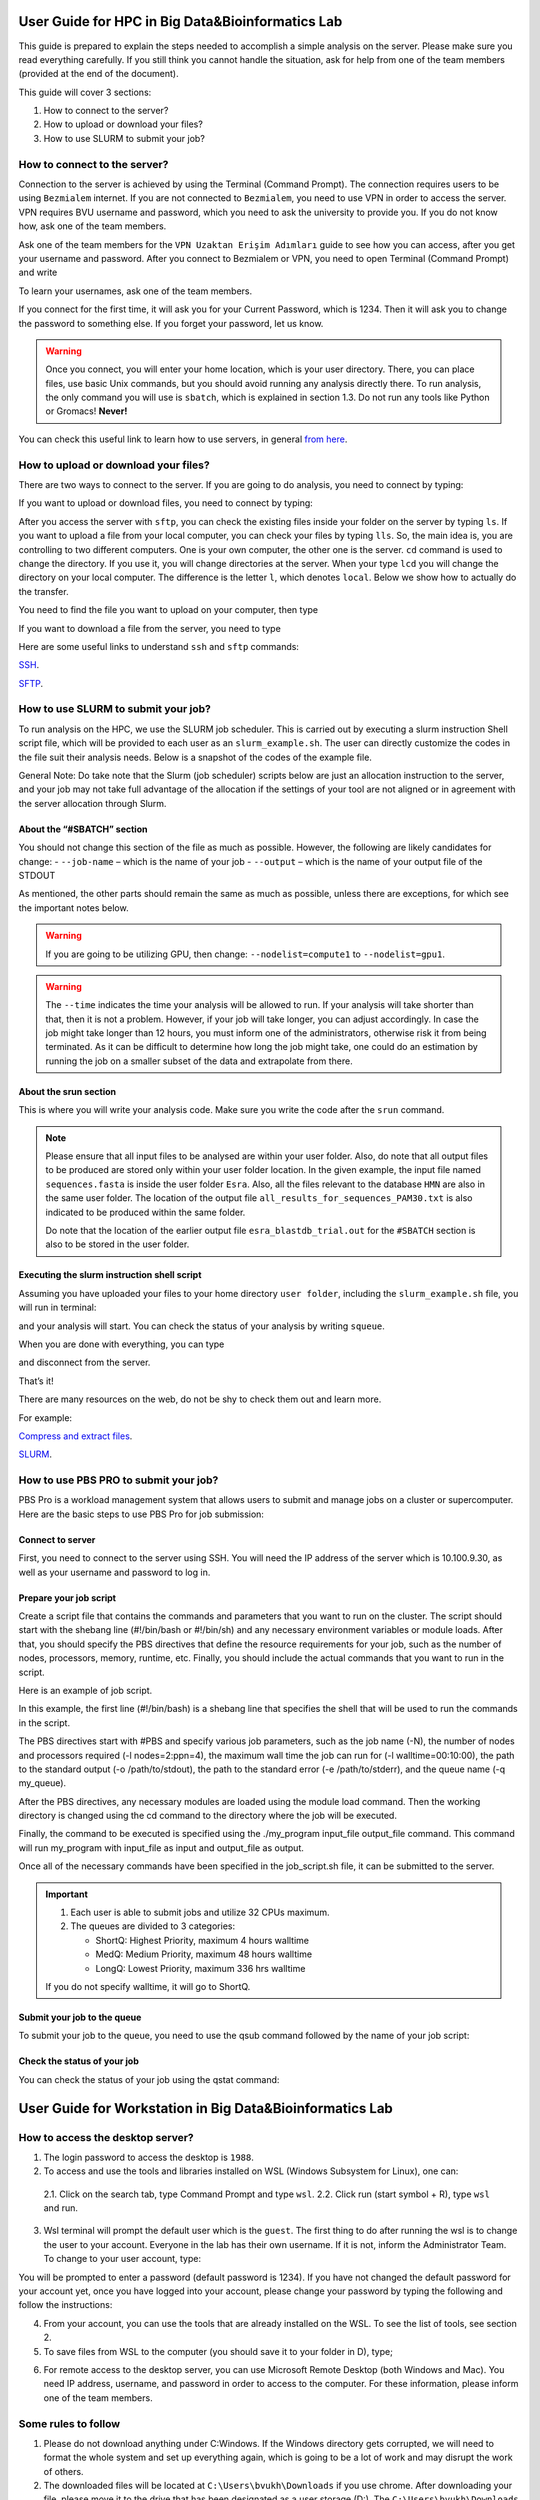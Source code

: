 =================================================
User Guide for HPC in Big Data&Bioinformatics Lab 
=================================================

This guide is prepared to explain the steps needed to accomplish a simple analysis on the server. Please make sure you read everything carefully. If you still think you cannot handle the situation, ask for help from one of the team members (provided at the end of the document).

This guide will cover 3 sections:

1. How to connect to the server?

2. How to upload or download your files?

3. How to use SLURM to submit your job?

-----------------------------
How to connect to the server?
-----------------------------

Connection to the server is achieved by using the Terminal (Command Prompt). The connection requires users to be using ``Bezmialem`` internet. If you are not connected to ``Bezmialem``, you need to use VPN in order to access the server. VPN requires BVU username and password, which you need to ask the university to provide you. If you do not know how, ask one of the team members.

Ask one of the team members for the ``VPN Uzaktan Erişim Adımları`` guide to see how you can access, after you get your username and password. After you connect to Bezmialem or VPN, you need to open Terminal (Command Prompt) and write 

.. code-block:: bash
   :linenos:
	
   ssh username@10.100.9.30 


To learn your usernames, ask one of the team members. 

If you connect for the first time, it will ask you for your Current Password, which is 1234. Then it will ask you to change the password to something else. If you forget your password, let us know.

.. warning::
	Once you connect, you will enter your home location, which is your user directory. There, you can place files, use basic Unix commands, but you should avoid running any analysis directly there. To run analysis, the only command you will use is ``sbatch``, which is explained in section 1.3. Do not run any tools like Python or Gromacs! **Never!**

You can check this useful link to learn how to use servers, in general `from here <https://datascienceguide.github.io/beginner-tutorial-how-to-get-started-with-data-science-using-servers>`_.

-------------------------------------
How to upload or download your files?
-------------------------------------

There are two ways to connect to the server. If you are going to do analysis, you need to connect by typing:

.. code-block:: bash
   :linenos:

   ssh username@10.100.9.30


If you want to upload or download files, you need to connect by typing:

.. code-block:: bash
   :linenos:
   
   sftp username@10.100.9.30


After you access the server with ``sftp``, you can check the existing files inside your folder on the server by typing ``ls``. If you want to upload a file from your local computer, you can check your files by typing ``lls``. So, the main idea is, you are controlling to two different computers. One is your own computer, the other one is the server. ``cd`` command is used to change the directory. If you use it, you will change directories at the server. When your type ``lcd`` you will change the directory on your local computer. The difference is the letter ``l``, which denotes ``local``. Below we show how to actually do the transfer.

You need to find the file you want to upload on your computer, then type 

.. code-block:: bash
   :linenos:

   put name_of_the_file


If you want to download a file from the server, you need to type

.. code-block:: bash
   :linenos:
   
   get name_of_the_file 


Here are some useful links to understand ``ssh`` and ``sftp`` commands:

`SSH <https://www.hostinger.com/tutorials/ssh/basic-ssh-commands>`_.

`SFTP <https://www.digitalocean.com/community/tutorials/how-to-use-sftp-to-securely-transfer-files-with-a-remote-server>`_.


------------------------------------
How to use SLURM to submit your job?
------------------------------------

To run analysis on the HPC, we use the SLURM job scheduler. This is carried out by executing a slurm instruction Shell script file, which will be provided to each user as an ``slurm_example.sh``. The user can directly customize the codes in the file suit their analysis needs. Below is a snapshot of the codes of the example file.

General Note: Do take note that the Slurm (job scheduler) scripts below are just an allocation instruction to the server, and your job may not take full advantage of the allocation if the settings of your tool are not aligned or in agreement with the server allocation through Slurm.

.. code-block:: bash
   :linenos:

   #If your tool does not utilize multithreading, such as muscle / or your own python script, use below.
   #Please do not change the value for "--nodes"
   
   #!/bin/bash
   #SBATCH --job-name=<NameOfYourJob>
   #SBATCH --output=<StdoutOfYourJob>
   #SBATCH --nodes=1
   
   srun command
   
   #Template: 2
   #If your tool utilizes multithreading, such as CD-HIT and STAR aligner, among others.
   #Please do not change the value for the "--nodes" and the "--cpus-per-task".
   #You may change the time limit.
   
   #!/bin/bash
   #SBATCH --job-name=<NameOfYourJob>
   #SBATCH --output=<StdoutOfYourJob>
   #SBATCH --nodes=1
   #SBATCH --cpus-per-task=20
   #SBATCH -t 23:00:00 #time limit
   
   srun command
   
   #Template: 3
   #If your tool utilizes multiprocessing without multithreading
   #Please do not change the value for the "--nodes" and the "--ntasks"
   #You may change the time limit.
   
   #!/bin/bash
   #SBATCH --job-name=<NameOfYourJob>
   #SBATCH --output=<StdoutOfYourJob>
   #SBATCH --nodes=1
   #SBATCH --ntasks=20
   #SBATCH --time=2-00:00:00 #time limit
   
   srun command
   
   #Template: 4
   #If your tool utilizes multiprocessing along with multithreading, you can adapt the params as long as
   #The value for "--ntasks" multipled (*) with "--cpus-per-task" is not greater than 20.
   #You may change the time limit.
   
   #!/bin/bash
   #SBATCH --job-name=<NameOfYourJob>
   #SBATCH --output=<StdoutOfYourJob>
   #SBATCH --nodes=1
   #SBATCH --cpus-per-task=4
   #SBATCH --ntasks=5
   #SBATCH --time=2-00:00:00 #time limit
   
   srun command
   
   #Template: 5
   #This is for GPU usage.
   #The values for "--nodes" and "--cpus-per-gpu" should not be changed.
   #You may change the time limit.
   
   #!/bin/bash
   #SBATCH --job-name=<NameOfYourJob>
   #SBATCH --output=<StdoutOfYourJob>
   #SBATCH --nodes=1
   #SBATCH --cpus-per-gpu=2
   #SBATCH --gres=gpu:1
   #SBATCH --time=2-00:00:00 #time limit
   
   srun command
   
   #Template: 6
   #This is for GPU usage.
   #If your tool is able to utilize multiprocessing on a single GPU. 
   #You can change the "--ntasks" as per the guideline of your tool. Ensure that there is no conflict between the #internal settings of the tool and the instruction sent to    Slurm.   
   #Do th   is with care as you might overload the #GPU and your job will be terminated.   
   
   #!/bin/bash
   #SBATCH --job-name=<NameOfYourJob>
   #SBATCH --output=<StdoutOfYourJob>
   #SBATCH --nodes=1
   #SBATCH --cpus-per-task=1
   #SBATCH --ntasks=20
   #SBATCH --gres=gpu:1
   #SBATCH --time=2-00:00:00 #time limit
   
   srun command
   
   #Template: 7
   #This is for GPU usage.
   #If your tool is able to do multiprocessing and you want to utilize GPUs on the two nodes (GPU 1 and GPU 2).
   #Make sure your tool can run on two GPUs on different nodes.  
   #Do not change any of the settings below, except time limit.
   
   #!/bin/bash
   #SBATCH --job-name=<NameOfYourJob>
   #SBATCH --output=<StdoutOfYourJob>
   #SBATCH --nodes=2
   #SBATCH --cpus-per-gpu=3
   #SBATCH --gpus-per-node=1
   #SBATCH --time=2-00:00:00 #time limit
   
   srun command
   
   #Template: 8
   #Needs Permission! 
   #If you need the whole node with multithreading.
   #Do not change any of the settings below, except time limit.
   
   #!/bin/bash
   #SBATCH --job-name=<NameOfYourJob>
   #SBATCH --output=<StdoutOfYourJob>
   #SBATCH --nodes=1
   #SBATCH --ntasks-per-node=1
   #SBATCH --cpus-per-task=100
   #SBATCH --time=2-00:00:00 #time limit
   
   #Template: 9
   #Needs Permission! 
   #If you need two nodes with multiprocessing. 
   #If one node is enough, just adjust --nodes=2 to --nodes=1
   
   #!/bin/bash
   #SBATCH --job-name=<NameOfYourJob>
   #SBATCH --output=<StdoutOfYourJob>
   #SBATCH --nodes=2
   #SBATCH --ntasks-per-node=100
   #SBATCH --time=2-00:00:00 #time limit
   
   #Template: 10
   #Needs Permission! 
   #If you need two nodes with high cpu power (multiprocessing coupled with multithreading), use below.
   #NOTE: if your tool is not capable of doing multiprocessing, this won't work. Then you can only go with 1 #node.
   #Multithreading != multiprocessing. For example: "muscle -super5" is able to do multithreading, but not #multiprocessing.
   #In contrast, MAGUS is able to do both multiprocessing and multithreading. 
   #In bioinformatics, it is rare to find multiprocessing tools.
   #You may modify the settings to better maximise your tool's capability, but do it with care.
   
   #!/bin/bash
   #SBATCH --job-name=<NameOfYourJob>
   #SBATCH --output=<StdoutOfYourJob>
   #SBATCH --nodes=2
   #SBATCH --ntasks-per-node=1
   #SBATCH --cpus-per-task=100
   #SBATCH --time=2-00:00:00 #time limit
   
   #Template: 11
   #This is for GROMACS (on GPU node)
   #Since you are going to use the GROMACS tool, please add an additional line to call #the GROMACS software that #has been installed on the server for global use (any user). 
   #The line to add is: "source /home/software/gromacsGPU/bin/GMXRC" (without quotes) before srun.
   #You can adjust "--cpus-per-task", but do it with care. 
   #You may also change the time limit. 
   
   #!/bin/bash
   #SBATCH --job-name=<NameOfYourJob>
   #SBATCH --output=<StdoutOfYourJob>
   #SBATCH --nodes=1
   #SBATCH --cpus-per-task=2
   #SBATCH --gres=gpu:1
   #SBATCH --time=2-00:00:00 #time limit
   
   source /home/software/gromacsGPU/bin/GMXRC
   
   srun gmx_mpi grompp -f mdPL.mdp -c npt_prsa_cat.gro -t npt_prsa_cat.cpt -p topol.top -n index_prsa_cat.ndx -o md.tpr -maxwarn 3
   
   srun gmx_mpi mdrun -s md.tpr -deffnm md_prsa_cat2 -nb gpu


^^^^^^^^^^^^^^^^^^^^^^^^^^^
About the “#SBATCH” section
^^^^^^^^^^^^^^^^^^^^^^^^^^^

You should not change this section of the file as much as possible. However, the following are likely candidates for change:
- ``--job-name`` – which is the name of your job
- ``--output``   – which is the name of your output file of the STDOUT

As mentioned, the other parts should remain the same as much as possible, unless there are exceptions, for which see the important notes below.

.. warning:: 
	If you are going to be utilizing GPU, then change: ``--nodelist=compute1`` to ``--nodelist=gpu1``.
	
.. warning::
	The ``--time`` indicates the time your analysis will be allowed to run. If your analysis will take shorter than that, then it is not a problem. However, if your job will take longer, you can adjust accordingly. In case the job might take longer than 12 hours, you must inform one of the administrators, otherwise risk it from being terminated. As it can be difficult to determine how long the job might take, one could do an estimation by running the job on a smaller subset of the data and extrapolate from there.

^^^^^^^^^^^^^^^^^^^^^^
About the srun section
^^^^^^^^^^^^^^^^^^^^^^

This is where you will write your analysis code. Make sure you write the code after the ``srun`` command.

.. note:: 

	Please ensure that all input files to be analysed are within your user folder. Also, do note that all output files to be produced are stored only within your user folder location. In the given example, the input file named ``sequences.fasta`` is inside the user folder ``Esra``.  Also, all the files relevant to the database ``HMN`` are also in the same user folder. The location of the output file ``all_results_for_sequences_PAM30.txt`` is also indicated to be produced within the same folder. 
	
	Do note that the location of the earlier output file ``esra_blastdb_trial.out`` for the ``#SBATCH`` section is also to be stored in the user folder.

^^^^^^^^^^^^^^^^^^^^^^^^^^^^^^^^^^^^^^^^^^^^
Executing the slurm instruction shell script
^^^^^^^^^^^^^^^^^^^^^^^^^^^^^^^^^^^^^^^^^^^^

Assuming you have uploaded your files to your home directory ``user folder``, including the ``slurm_example.sh`` file, you will run in terminal:

.. code-block:: bash
   :linenos:
	
   sbatch slurm_example.sh

and your analysis will start. You can check the status of your analysis by writing ``squeue``.

When you are done with everything, you can type

.. code-block:: bash
   :linenos:

   exit 

and disconnect from the server.


That’s it!

There are many resources on the web, do not be shy to check them out and learn more.

For example:

`Compress and extract files <https://www.tecmint.com/18-tar-command-examples-in-linux/>`_.

`SLURM <https://slurm.schedmd.com/>`_.


--------------------------------------
How to use PBS PRO to submit your job?
--------------------------------------

PBS Pro is a workload management system that allows users to submit and manage jobs on a cluster or supercomputer. Here are the basic steps to use PBS Pro for job submission:

^^^^^^^^^^^^^^^^^
Connect to server
^^^^^^^^^^^^^^^^^

First, you need to connect to the server using SSH. You will need the IP address of the server which is 10.100.9.30, as well as your username and password to log in.

^^^^^^^^^^^^^^^^^^^^^^^
Prepare your job script
^^^^^^^^^^^^^^^^^^^^^^^

Create a script file that contains the commands and parameters that you want to run on the cluster. The script should start with the shebang line (#!/bin/bash or #!/bin/sh) and any necessary environment variables or module loads. After that, you should specify the PBS directives that define the resource requirements for your job, such as the number of nodes, processors, memory, runtime, etc. Finally, you should include the actual commands that you want to run in the script.

Here is an example of job script.

.. code-block:: bash
   :linenos:

   #!/bin/bash

   #PBS -N my_job_name
   #PBS -l nodes=2:ppn=4
   #PBS -l walltime=00:10:00
   #PBS -o /path/to/stdout
   #PBS -e /path/to/stderr
   #PBS -q my_queue

   # Load any necessary modules
   module load my_module

   # Change to the directory where the job will be executed
   cd /path/to/working/directory

   # Run the command(s) you want to execute
   ./my_program input_file output_file

   # End of job script


In this example, the first line (#!/bin/bash) is a shebang line that specifies the shell that will be used to run the commands in the script.

The PBS directives start with #PBS and specify various job parameters, such as the job name (-N), the number of nodes and processors required (-l nodes=2:ppn=4), the maximum wall time the job can run for (-l walltime=00:10:00), the path to the standard output (-o /path/to/stdout), the path to the standard error (-e /path/to/stderr), and the queue name (-q my_queue).

After the PBS directives, any necessary modules are loaded using the module load command. Then the working directory is changed using the cd command to the directory where the job will be executed.

Finally, the command to be executed is specified using the ./my_program input_file output_file command. This command will run my_program with input_file as input and output_file as output.

Once all of the necessary commands have been specified in the job_script.sh file, it can be submitted to the server.

.. important::
   1. Each user is able to submit jobs and utilize 32 CPUs maximum.

   2. The queues are divided to 3 categories:

      - ShortQ: Highest Priority, maximum 4 hours walltime
      - MedQ: Medium Priority, maximum 48 hours walltime
      - LongQ: Lowest Priority, maximum 336 hrs walltime

   If you do not specify walltime, it will go to ShortQ.


^^^^^^^^^^^^^^^^^^^^^^^^^^^^
Submit your job to the queue
^^^^^^^^^^^^^^^^^^^^^^^^^^^^

To submit your job to the queue, you need to use the qsub command followed by the name of your job script:

.. code-block:: bash
   :linenos:

   qsub job_script.sh

^^^^^^^^^^^^^^^^^^^^^^^^^^^^
Check the status of your job
^^^^^^^^^^^^^^^^^^^^^^^^^^^^

You can check the status of your job using the qstat command:

.. code-block:: bash
   :linenos:

   qstat

=========================================================
User Guide for Workstation in Big Data&Bioinformatics Lab 
=========================================================


---------------------------------
How to access the desktop server?
---------------------------------


1. The login password to access the desktop is ``1988``. 

2. To access and use the tools and libraries installed on WSL (Windows Subsystem for Linux), one can:

 2.1. Click on the search tab, type Command Prompt and type ``wsl``.
 2.2. Click run (start symbol + R), type ``wsl`` and run.

3. Wsl terminal will prompt the default user which is the ``guest``. The first thing to do after running the wsl is to change the user to your account. Everyone in the lab has their own username. If it is not, inform the Administrator Team. To change to your user account, type:

.. code-block:: bash
   :linenos:
   
   su - <your username>

You will be prompted to enter a password (default password is 1234). If you have not changed the default password for your account yet, once you have logged into your account, please change your password by typing the following and follow the instructions:

.. code-block:: bash
   :linenos:

   passwd

4. From your account, you can use the tools that are already installed on the WSL. To see the list of tools, see section 2.

5. To save files from WSL to the computer (you should save it to your folder in D), type;

.. code-block:: bash
   :linenos:

   cp "filename" /mnt/d/"username"

6. For remote access to the desktop server, you can use Microsoft Remote Desktop (both Windows and Mac). You need IP address, username, and password in order to access to the computer. For these information, please inform one of the team members.

--------------------
Some rules to follow
--------------------

1. Please do not download anything under C:\Windows. If the Windows directory gets corrupted, we will need to format the whole system and set up everything again, which is going to be a lot of work and may disrupt the work of others. 

2. The downloaded files will be located at ``C:\Users\bvukh\Downloads`` if you use chrome. After downloading your file, please move it to the drive that has been designated as a user storage (D:). The ``C:\Users\bvukh\Downloads`` will be cleared from time to time. So, make sure you have moved your file to your user folder in the D drive.

3. Most tools and libraries are already installed. When you want something to be installed, please check the ``installed_libs.txt`` and ``installed tools on wsl`` files, which can be found on the desktop. In case the tool or library you want is not installed, you can let one of the team members know.

4. Please clear the ``Recycle Bin`` when you are done.

5. Please do not save your files on the desktop. They will be deleted if found.

---------------
Recommendations
---------------

1. Some websites can’t be reached through the Bezmialem internet. In such a case, let one of the team members know.

2. Please aim to fully utilise the threads/cores of the CPU within your allocation. You can check the status of the threads by typing the following to the command line:

.. code-block:: bash
   :linenos:
    
   htop

.. warning::

   Do bear in mind that the jobs of others may be running. If you plan to run a multi-core job, please discuss with the admin team. This is to ensure that your workflow will not disrupt or kill the job of others. Some jobs may have been running for days/weeks/months, so it is important that your submission will not directly or indirectly affect the work of others. If unsure, always check with the Admin team.

3. Please be courteous to the needs of others in terms of running your job to the server. We hope to implement a better job management system in the near future. Let’s be courteous to the needs of others and try to manage this on an ad-hoc basis for now.


---------------
FAQs
---------------


Q1. What to do to find out if your tool supports multi-threading (same CPU)?

A1. Take template 4, make a small test dataset, and change "--cpus-per-task" to "20" and "ntasks" to "1". Take note of the runtime. Then repeat with the same dataset with the default template 4, as below. You may need to adapt the parameters within the tool. Sometimes it is automatic and sometime, no. If you notice that your job was completed faster with the higher "cpus-per-task" then it means your tool supports multi-threading. 

#!/bin/bash
#SBATCH --job-name=<NameOfYourJob>
#SBATCH --output=<StdoutOfYourJob>
#SBATCH --nodes=1
#SBATCH --cpus-per-task=4
#SBATCH --ntasks=5
#SBATCH --time=2-00:00:00 #time limit

Q2. What to do to find out if your tool supports multi-processing (different CPUs, say on different nodes)? 

A2. It would be easier if you check the documentation of the tool or ask the author of the tool. 


=========================
System Administrator Team
=========================

Esra Büşra Işık <ebisik@bezmialem.edu.tr> 

Faruk Üstünel <faruk.ustunel@bezmialem.edu.tr>

Muhammet Celik <mcelik@bezmialem.edu.tr>

Big Data and Bioinformatics Lab, BILSAB, BVU, Turkey.